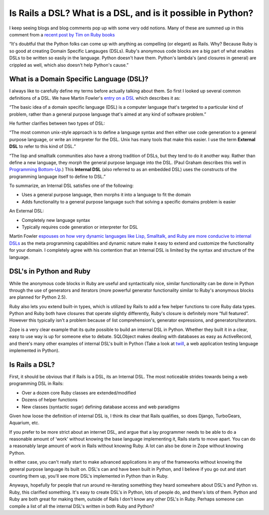 Is Rails a DSL? What is a DSL, and is it possible in Python?
============================================================

I keep seeing blogs and blog comments pop up with some very odd notions.
Many of these are summed up in this comment from a `recent post by Tim
on Ruby
books <http://radar.oreilly.com/archives/2005/12/ruby_book_sales_surpass_python.html>`_

“It's doubtful that the Python folks can come up with anything as
compelling (or elegant) as Rails. Why? Because Ruby is so good at
creating Domain Specific Langauges (DSLs). Ruby's anonymous code blocks
are a big part of what enables DSLs to be written so easily in the
language. Python doesn't have them. Python's lambda's (and closures in
general) are crippled as well, which also doesn't help Python's cause.”

What is a Domain Specific Language (DSL)?
^^^^^^^^^^^^^^^^^^^^^^^^^^^^^^^^^^^^^^^^^

I always like to carefully define my terms before actually talking about
them. So first I looked up several common definitions of a DSL. We have
Martin Fowler's `entry on a
DSL <http://www.martinfowler.com/bliki/DomainSpecificLanguage.html>`_
which describes it as:

“The basic idea of a domain specific language (DSL) is a computer
language that's targeted to a particular kind of problem, rather than a
general purpose language that's aimed at any kind of software problem.”

He further clarifies between two types of DSL:

“The most common unix-style approach is to define a language syntax and
then either use code generation to a general purpose language, or write
an interpreter for the DSL. Unix has many tools that make this easier. I
use the term **External DSL** to refer to this kind of DSL.”

“The lisp and smalltalk communities also have a strong tradition of
DSLs, but they tend to do it another way. Rather than define a new
language, they morph the general purpose language into the DSL. (Paul
Graham describes this well in `Programming
Bottom-Up <http://www.paulgraham.com/progbot.html>`_.) This **Internal
DSL** (also referred to as an embedded DSL) uses the constructs of the
programming language itself to define to DSL.”

To summarize, an Internal DSL satisfies one of the following:

-  Uses a general purpose language, then morphs it into a language to
   fit the domain
-  Adds functionality to a general purpose language such that solving a
   specific domains problem is easier

An External DSL:

-  Completely new language syntax
-  Typically requires code generation or interpreter for DSL

Martin Fowler `espouses on how very dynamic languages like Lisp,
Smalltalk, and Ruby are more conducive to internal
DSLs <http://www.martinfowler.com/articles/languageWorkbench.html#InternalDsl>`_
as the meta programming capabilities and dynamic nature make it easy to
extend and customize the functionality for your domain. I completely
agree with his contention that an Internal DSL is limited by the syntax
and structure of the language.

DSL's in Python and Ruby
^^^^^^^^^^^^^^^^^^^^^^^^

While the anonymous code blocks in Ruby are useful and syntactically
nice, similar functionality can be done in Python through the use of
generators and iterators (more powerful generator functionality similar
to Ruby's anonymous blocks are planned for Python 2.5).

Ruby also lets you extend built-in types, which is utilized by Rails to
add a few helper functions to core Ruby data types. Python and Ruby both
have closures that operate slightly differently, Ruby's closure is
definitely more “full featured”. However this typically isn't a problem
because of list comprehension's, generator expressions, and
generators/iterators.

Zope is a very clear example that its quite possible to build an
internal DSL in Python. Whether they built it in a clear, easy to use
way is up for someone else to debate. SQLObject makes dealing with
databases as easy as ActiveRecord, and there's many other examples of
internal DSL's built in Python (Take a look at
`twill <http://www.idyll.org/~t/www-tools/twill.html>`_, a web
application testing language implemented in Python).

Is Rails a DSL?
^^^^^^^^^^^^^^^

First, it should be obvious that if Rails is a DSL, its an Internal DSL.
The most noticeable strides towards being a web programming DSL in
Rails:

-  Over a dozen core Ruby classes are extended/modified
-  Dozens of helper functions
-  New classes (syntactic sugar) defining database access and web
   paradigms

Given how loose the definition of internal DSL is, I think its clear
that Rails qualifies, so does Django, TurboGears, Aquarium, etc.

If you prefer to be more strict about an internet DSL, and argue that a
lay programmer needs to be able to do a reasonable amount of ‘work'
without knowing the base language implementing it, Rails starts to move
apart. You can do a reasonably large amount of work in Rails without
knowing Ruby. A lot can also be done in Zope without knowing Python.

In either case, you can't really start to make advanced applications in
any of the frameworks without knowing the general purpose language its
built on. DSL's can and have been built in Python, and I believe if you
go out and start counting them up, you'll see more DSL's implemented in
Python than in Ruby.

Anyways, hopefully for people that run around re-iterating something
they heard somewhere about DSL's and Python vs. Ruby, this clarified
something. It's easy to create DSL's in Python, lots of people do, and
there's lots of them. Python and Ruby are both great for making them,
outside of Rails I don't know any other DSL's in Ruby. Perhaps someone
can compile a list of all the internal DSL's written in both Ruby and
Python?


.. author:: default
.. categories:: Python, Rails, Rants, Ruby, Thoughts
.. comments::
   :url: http://be.groovie.org/post/296349003/is-rails-a-dsl-what-is-a-dsl-and-is-it-possible-in